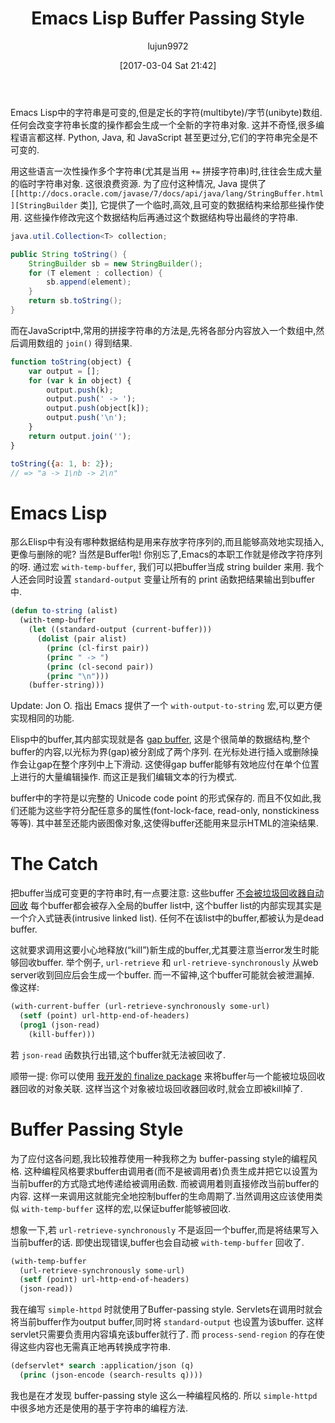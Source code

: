 #+TITLE: Emacs Lisp Buffer Passing Style
#+URL: http://nullprogram.com/blog/2014/05/27/
#+AUTHOR: lujun9972
#+TAGS: elisp-common
#+DATE: [2017-03-04 Sat 21:42]
#+LANGUAGE:  zh-CN
#+OPTIONS:  H:6 num:nil toc:t \n:nil ::t |:t ^:nil -:nil f:t *:t <:nil

Emacs Lisp中的字符串是可变的,但是定长的字符(multibyte)/字节(unibyte)数组.
任何会改变字符串长度的操作都会生成一个全新的字符串对象.
这并不奇怪,很多编程语言都这样. Python, Java, 和 JavaScript 甚至更过分,它们的字符串完全是不可变的.

用这些语言一次性操作多个字符串(尤其是当用 ~+=~ 拼接字符串)时,往往会生成大量的临时字符串对象. 这很浪费资源.
为了应付这种情况, Java 提供了 =[[http://docs.oracle.com/javase/7/docs/api/java/lang/StringBuffer.html][StringBuilder= 类]], 它提供了一个临时,高效,且可变的数据结构来给那些操作使用. 
这些操作修改完这个数据结构后再通过这个数据结构导出最终的字符串.

#+BEGIN_SRC java
  java.util.Collection<T> collection;

  public String toString() {
      StringBuilder sb = new StringBuilder();
      for (T element : collection) {
          sb.append(element);
      }
      return sb.toString();
  }
#+END_SRC

而在JavaScript中,常用的拼接字符串的方法是,先将各部分内容放入一个数组中,然后调用数组的 =join()= 得到结果.

#+BEGIN_SRC js
  function toString(object) {
      var output = [];
      for (var k in object) {
          output.push(k);
          output.push(' -> ');
          output.push(object[k]);
          output.push('\n');
      }
      return output.join('');
  }

  toString({a: 1, b: 2});
  // => "a -> 1\nb -> 2\n"
#+END_SRC

* Emacs Lisp

那么Elisp中有没有哪种数据结构是用来存放字符序列的,而且能够高效地实现插入,更像与删除的呢? 当然是Buffer啦!
你别忘了,Emacs的本职工作就是修改字符序列的呀.
通过宏 =with-temp-buffer=, 我们可以把buffer当成 string builder 来用.
我个人还会同时设置 =standard-output= 变量让所有的 print 函数把结果输出到buffer中.

#+BEGIN_SRC emacs-lisp
  (defun to-string (alist)
    (with-temp-buffer
      (let ((standard-output (current-buffer)))
        (dolist (pair alist)
          (princ (cl-first pair))
          (princ " -> ")
          (princ (cl-second pair))
          (princ "\n")))
      (buffer-string)))
#+END_SRC

Update: Jon O. 指出 Emacs 提供了一个 =with-output-to-string= 宏,可以更方便实现相同的功能.

Elisp中的buffer,其内部实现就是各 [[http://en.wikipedia.org/wiki/Gap_buffer][gap buffer]], 这是个很简单的数据结构,整个buffer的内容,以光标为界(gap)被分割成了两个序列.
在光标处进行插入或删除操作会让gap在整个序列中上下滑动. 这使得gap buffer能够有效地应付在单个位置上进行的大量编辑操作.
而这正是我们编辑文本的行为模式.

buffer中的字符是以完整的 Unicode code point 的形式保存的.
而且不仅如此,我们还能为这些字符分配任意多的属性(font-lock-face, read-only, nonstickiness等等).
其中甚至还能内嵌图像对象,这使得buffer还能用来显示HTML的渲染结果.

* The Catch

把buffer当成可变更的字符串时,有一点要注意: 这些buffer [[http://nullprogram.com/blog/2014/01/27/][不会被垃圾回收器自动回收]]
每个buffer都会被存入全局的buffer list中, 这个buffer list的内部实现其实是一个介入式链表(intrusive linked list). 
任何不在该list中的buffer,都被认为是dead buffer.

这就要求调用这要小心地释放(“kill”)新生成的buffer,尤其要注意当error发生时能够回收buffer.
举个例子, =url-retrieve= 和 =url-retrieve-synchronously= 从web server收到回应后会生成一个buffer.
而一不留神,这个buffer可能就会被泄漏掉. 像这样:

#+BEGIN_SRC emacs-lisp
  (with-current-buffer (url-retrieve-synchronously some-url)
    (setf (point) url-http-end-of-headers)
    (prog1 (json-read)
      (kill-buffer)))
#+END_SRC

若 =json-read= 函数执行出错,这个buffer就无法被回收了.

顺带一提: 你可以使用 [[https://github.com/skeeto/elisp-finalize][我开发的 finalize package]] 来将buffer与一个能被垃圾回收器回收的对象关联.
这样当这个对象被垃圾回收器回收时,就会立即被kill掉了.

* Buffer Passing Style

为了应付这各问题,我比较推荐使用一种我称之为 buffer-passing style的编程风格.
这种编程风格要求buffer由调用者(而不是被调用者)负责生成并把它以设置为当前buffer的方式隐式地传递给被调用函数.
而被调用着则直接修改当前buffer的内容. 这样一来调用这就能完全地控制buffer的生命周期了.当然调用这应该使用类似 =with-temp-buffer= 这样的宏,以保证buffer能够被回收.

想象一下,若 =url-retrieve-synchronously= 不是返回一个buffer,而是将结果写入当前buffer的话.
即使出现错误,buffer也会自动被 =with-temp-buffer= 回收了.

#+BEGIN_SRC emacs-lisp
  (with-temp-buffer
    (url-retrieve-synchronously some-url)
    (setf (point) url-http-end-of-headers)
    (json-read))
#+END_SRC

我在编写 =simple-httpd= 时就使用了Buffer-passing style. 
Servlets在调用时就会将当前buffer作为output buffer,同时将 =standard-output= 也设置为该buffer.
这样servlet只需要负责用内容填充该buffer就行了. 而 =process-send-region= 的存在使得这些内容也无需真正地再转换成字符串.

#+BEGIN_SRC emacs-lisp
  (defservlet* search :application/json (q)
    (princ (json-encode (search-results q))))
#+END_SRC

我也是在才发现 buffer-passing style 这么一种编程风格的. 所以 =simple-httpd= 中很多地方还是使用的基于字符串的编程方法.

